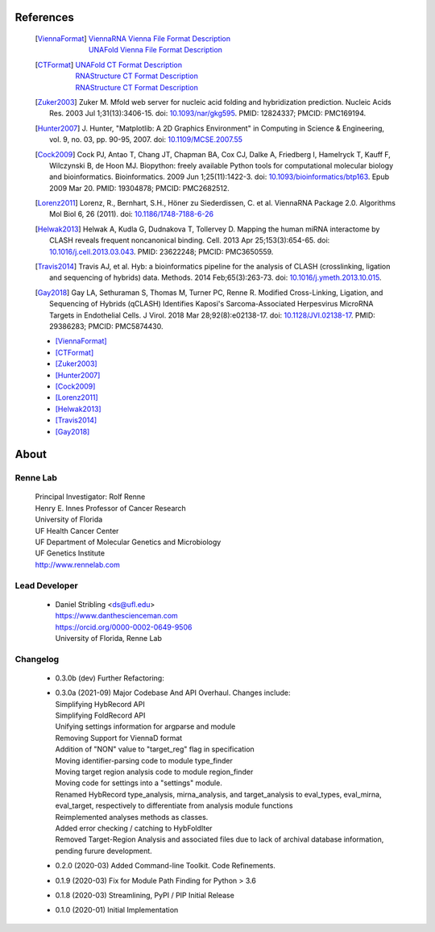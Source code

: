 
References
==========

    .. [ViennaFormat] 
         | `ViennaRNA Vienna File Format Description <https://www.tbi.univie.ac.at/RNA/tutorial/#sec2_7>`_
         | `UNAFold Vienna File Format Description <https://www.tbi.univie.ac.at/RNA/tutorial/#sec2_7>`_

    .. [CTFormat] 
          | `UNAFold CT Format Description <http://www.unafold.org/doc/formats.php#CT>`_
          | `RNAStructure CT Format Description 
            <https://rna.urmc.rochester.edu/Text/File_Formats.html#CT>`_
          | `RNAStructure CT Format Description 
            <https://rna.urmc.rochester.edu/Text/File_Formats.html#CT>`_
    .. [Zuker2003] Zuker M. Mfold web server for nucleic acid folding and hybridization 
          prediction. Nucleic Acids Res. 2003 Jul 1;31(13):3406-15. 
          doi: `10.1093/nar/gkg595 <https://doi.org/10.1093/nar/gkg595>`_. 
          PMID: 12824337; PMCID: PMC169194.
    .. [Hunter2007] J. Hunter, "Matplotlib: A 2D Graphics Environment" in Computing in 
           Science & Engineering, vol. 9, no. 03, pp. 90-95, 2007.
           doi: `10.1109/MCSE.2007.55 <https://doi.org/10.1109/MCSE.2007.55>`_
    .. [Cock2009] Cock PJ, Antao T, Chang JT, Chapman BA, Cox CJ, Dalke A, Friedberg I, 
           Hamelryck T, Kauff F, Wilczynski B, de Hoon MJ. Biopython: freely available 
           Python tools for computational molecular biology and bioinformatics. Bioinformatics. 
           2009 Jun 1;25(11):1422-3. doi: 
           `10.1093/bioinformatics/btp163 <https://doi.org/10.1093/bioinformatics/btp163>`_. 
           Epub 2009 Mar 20. 
           PMID: 19304878; PMCID: PMC2682512.
    .. [Lorenz2011] Lorenz, R., Bernhart, S.H., Höner zu Siederdissen, C. et al. 
           ViennaRNA Package 2.0. Algorithms Mol Biol 6, 26 (2011). 
           doi: `10.1186/1748-7188-6-26 <https://doi.org/10.1186/1748-7188-6-26>`_
    .. [Helwak2013] Helwak A, Kudla G, Dudnakova T, Tollervey D. Mapping the human miRNA 
           interactome by CLASH reveals frequent noncanonical binding. Cell. 2013 
           Apr 25;153(3):654-65. doi: 
           `10.1016/j.cell.2013.03.043 <https://doi.org/10.1016/j.cell.2013.03.043>`_. 
           PMID: 23622248; PMCID: PMC3650559.
    .. [Travis2014] Travis AJ, et al. Hyb: a bioinformatics pipeline for the analysis of 
           CLASH (crosslinking, ligation and sequencing of hybrids) data. 
           Methods. 2014 Feb;65(3):263-73. 
           doi: `10.1016/j.ymeth.2013.10.015 <https://doi.org/10.1016/j.ymeth.2013.10.015>`_.
    .. [Gay2018] Gay LA, Sethuraman S, Thomas M, Turner PC, Renne R. Modified Cross-Linking, 
           Ligation, and Sequencing of Hybrids (qCLASH) Identifies Kaposi's 
           Sarcoma-Associated Herpesvirus MicroRNA Targets in Endothelial Cells. 
           J Virol. 2018 Mar 28;92(8):e02138-17. 
           doi: `10.1128/JVI.02138-17 <https://doi.org/10.1128/JVI.02138-17>`_. 
           PMID: 29386283; PMCID: PMC5874430.

    * [ViennaFormat]_
    * [CTFormat]_
    * [Zuker2003]_
    * [Hunter2007]_
    * [Cock2009]_
    * [Lorenz2011]_
    * [Helwak2013]_
    * [Travis2014]_
    * [Gay2018]_


About
=====

Renne Lab
---------
    | Principal Investigator: Rolf Renne
    | Henry E. Innes Professor of Cancer Research
    | University of Florida
    | UF Health Cancer Center
    | UF Department of Molecular Genetics and Microbiology
    | UF Genetics Institute
    | http://www.rennelab.com

Lead Developer
--------------
    * | Daniel Stribling <ds@ufl.edu>
      | https://www.danthescienceman.com
      | https://orcid.org/0000-0002-0649-9506 
      | University of Florida, Renne Lab

Changelog
---------

    * | 0.3.0b (dev)     Further Refactoring:
    * | 0.3.0a (2021-09) Major Codebase And API Overhaul. Changes include:
      | Simplifying HybRecord API
      | Simplifying FoldRecord API
      | Unifying settings information for argparse and module
      | Removing Support for ViennaD format
      | Addition of "NON" value to "target_reg" flag in specification
      | Moving identifier-parsing code to module type_finder
      | Moving target region analysis code to module region_finder
      | Moving code for settings into a "settings" module.
      | Renamed HybRecord type_analysis, mirna_analysis, and target_analysis to 
        eval_types, eval_mirna, eval_target, respectively
        to differentiate from analysis module functions
      | Reimplemented analyses methods as classes.
      | Added error checking / catching to HybFoldIter
      | Removed Target-Region Analysis and associated files 
        due to lack of archival database information,
        pending furure development.
        
    * 0.2.0  (2020-03) Added Command-line Toolkit. Code Refinements.
    * 0.1.9  (2020-03) Fix for Module Path Finding for Python > 3.6
    * 0.1.8  (2020-03) Streamlining, PyPI / PIP Initial Release
    * 0.1.0  (2020-01) Initial Implementation




